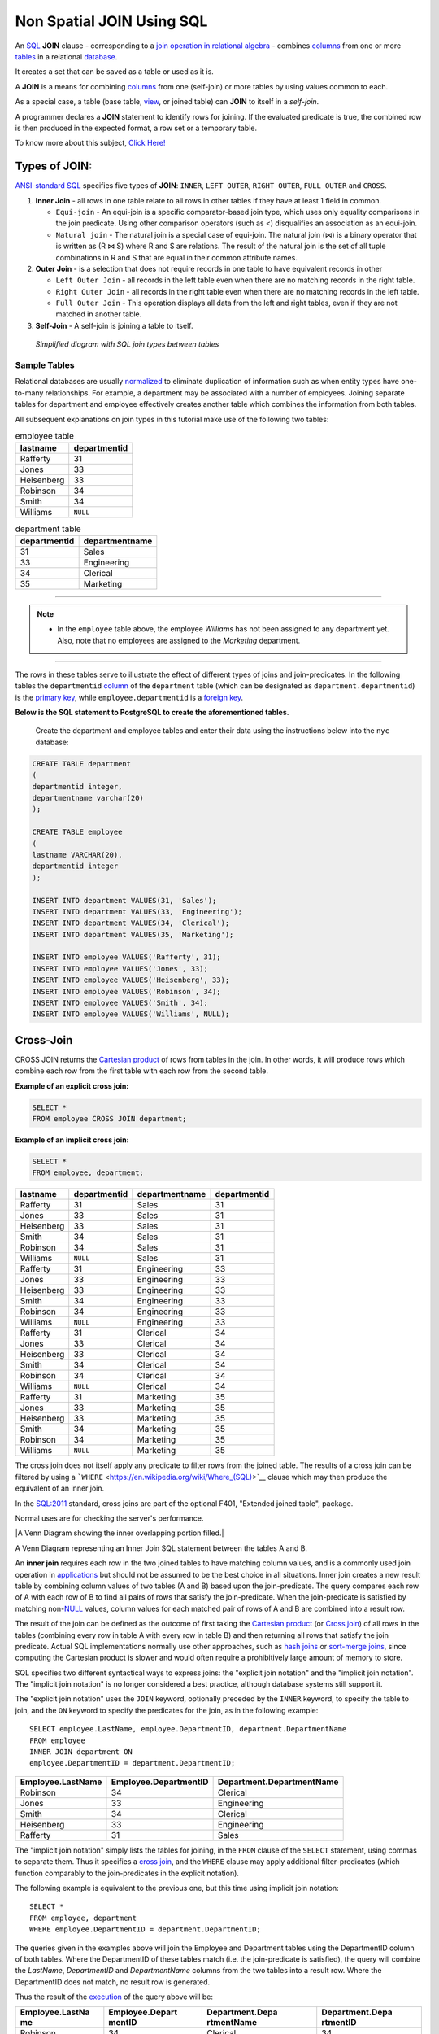 .. _non_spatial_join:

Non Spatial JOIN Using SQL
==========================

An `SQL <https://en.wikipedia.org/wiki/SQL>`__ **JOIN** clause - corresponding to a `join operation in relational algebra <https://en.wikipedia.org/wiki/Join_(relational_algebra)>`__ - combines `columns <https://en.wikipedia.org/wiki/Column_(database)>`__ from one or more `tables <https://en.wikipedia.org/wiki/Table_(database)>`__ in a relational `database <https://en.wikipedia.org/wiki/Database>`__.

It creates a set that can be saved as a table or used as it is.

A **JOIN** is a means for combining `columns <https://en.wikipedia.org/wiki/Column_(database)>`__ from one (self-join) or more tables by using values common to each.

As a special case, a table (base table, `view <https://en.wikipedia.org/wiki/View_(database)>`__, or joined table) can **JOIN** to itself in a *self-join*.

A programmer declares a **JOIN** statement to identify rows for joining. If the evaluated predicate is true, the combined row is then produced in the expected format, a row set or a temporary table.

To know more about this subject, `Click Here! <https://en.wikipedia.org/wiki/Join_(SQL)>`_

Types of JOIN:
~~~~~~~~~~~~~~

`ANSI-standard SQL <https://en.wikipedia.org/wiki/American_National_Standards_Institute>`__ specifies five types of **JOIN**: ``INNER``, ``LEFT OUTER``, ``RIGHT OUTER``, ``FULL OUTER`` and ``CROSS``.

1. **Inner Join** - all rows in one table relate to all rows in other tables if they have at least 1 field in common.

   * ``Equi-join``  - An equi-join is a specific comparator-based join type, which uses only equality comparisons in the join predicate. Using other comparison operators (such as <) disqualifies an association as an equi-join.

   * ``Natural join`` - The natural join is a special case of equi-join. The natural join (⋈) is a binary operator that is written as (R ⋈ S) where R and S are relations. The result of the natural join is the set of all tuple combinations in R and S that are equal in their common attribute names.

2. **Outer Join** - is a selection that does not require records in one table to have equivalent records in other

   * ``Left Outer Join`` - all records in the left table even when there are no matching records in the right table.

   * ``Right Outer Join`` - all records in the right table even when there are no matching records in the left table.
   
   * ``Full Outer Join`` - This operation displays all data from the left and right tables, even if they are not matched in another table.

3. **Self-Join** - A self-join is joining a table to itself.

.. figure:: ./screenshots/SQL_Joins.png
   
   *Simplified diagram with SQL join types between tables* 

Sample Tables
-------------

Relational databases are usually `normalized <https://en.wikipedia.org/wiki/Database_normalization>`__ to eliminate duplication of information such as when entity types have one-to-many relationships. For example, a department may be associated with a number of employees. Joining separate tables for department and employee effectively creates another table which combines the information from both tables.

All subsequent explanations on join types in this tutorial make use of the following two tables:

.. table:: employee table

   +------------+--------------+
   | lastname   | departmentid |
   +============+==============+
   | Rafferty   | 31           |
   +------------+--------------+
   | Jones      | 33           |
   +------------+--------------+
   | Heisenberg | 33           |
   +------------+--------------+
   | Robinson   | 34           |
   +------------+--------------+
   | Smith      | 34           |
   +------------+--------------+
   | Williams   | ``NULL``     |
   +------------+--------------+

.. table:: department table

   +--------------+----------------+
   | departmentid | departmentname |
   +==============+================+
   | 31           | Sales          |
   +--------------+----------------+
   | 33           | Engineering    |
   +--------------+----------------+
   | 34           | Clerical       |
   +--------------+----------------+
   | 35           | Marketing      |
   +--------------+----------------+

-----

.. Note:: - In the ``employee`` table above, the employee *Williams* has not been assigned to any department yet. Also, note that no employees are assigned to the *Marketing* department.

-----

The rows in these tables serve to illustrate the effect of different types of joins and join-predicates. In the following tables the ``departmentid`` `column <https://en.wikipedia.org/wiki/Column_(database)>`__ of the ``department`` table (which can be designated as ``department.departmentid``) is the `primary key <https://en.wikipedia.org/wiki/Primary_key>`__, while ``employee.departmentid`` is a `foreign key <https://en.wikipedia.org/wiki/Foreign_key>`__.

**Below is the SQL statement to PostgreSQL to create the aforementioned tables.**

  Create the department and employee tables and enter their data using the instructions below into the ``nyc`` database:  
  
.. code-block:: sql

  CREATE TABLE department
  (
  departmentid integer,
  departmentname varchar(20)
  );

  CREATE TABLE employee
  (
  lastname VARCHAR(20),
  departmentid integer
  );

  INSERT INTO department VALUES(31, 'Sales');
  INSERT INTO department VALUES(33, 'Engineering');
  INSERT INTO department VALUES(34, 'Clerical');
  INSERT INTO department VALUES(35, 'Marketing');

  INSERT INTO employee VALUES('Rafferty', 31);
  INSERT INTO employee VALUES('Jones', 33);
  INSERT INTO employee VALUES('Heisenberg', 33);
  INSERT INTO employee VALUES('Robinson', 34);
  INSERT INTO employee VALUES('Smith', 34);
  INSERT INTO employee VALUES('Williams', NULL);

Cross-Join
~~~~~~~~~~

CROSS JOIN returns the `Cartesian product <https://en.wikipedia.org/wiki/Cartesian_product>`__ of rows from tables in the join. In other words, it will produce rows which combine each row from the first table with each row from the second table.

**Example of an explicit cross join:**

.. code-block:: sql

    SELECT *
    FROM employee CROSS JOIN department;

**Example of an implicit cross join:**

.. code-block:: sql

    SELECT *
    FROM employee, department;

+-----------------+-----------------+-----------------+-----------------+
| lastname        | departmentid    | departmentname  | departmentid    |
+=================+=================+=================+=================+
| Rafferty        | 31              | Sales           | 31              |
+-----------------+-----------------+-----------------+-----------------+
| Jones           | 33              | Sales           | 31              |
+-----------------+-----------------+-----------------+-----------------+
| Heisenberg      | 33              | Sales           | 31              |
+-----------------+-----------------+-----------------+-----------------+
| Smith           | 34              | Sales           | 31              |
+-----------------+-----------------+-----------------+-----------------+
| Robinson        | 34              | Sales           | 31              |
+-----------------+-----------------+-----------------+-----------------+
| Williams        | ``NULL``        | Sales           | 31              |
+-----------------+-----------------+-----------------+-----------------+
| Rafferty        | 31              | Engineering     | 33              |
+-----------------+-----------------+-----------------+-----------------+
| Jones           | 33              | Engineering     | 33              |
+-----------------+-----------------+-----------------+-----------------+
| Heisenberg      | 33              | Engineering     | 33              |
+-----------------+-----------------+-----------------+-----------------+
| Smith           | 34              | Engineering     | 33              |
+-----------------+-----------------+-----------------+-----------------+
| Robinson        | 34              | Engineering     | 33              |
+-----------------+-----------------+-----------------+-----------------+
| Williams        | ``NULL``        | Engineering     | 33              |
+-----------------+-----------------+-----------------+-----------------+
| Rafferty        | 31              | Clerical        | 34              |
+-----------------+-----------------+-----------------+-----------------+
| Jones           | 33              | Clerical        | 34              |
+-----------------+-----------------+-----------------+-----------------+
| Heisenberg      | 33              | Clerical        | 34              |
+-----------------+-----------------+-----------------+-----------------+
| Smith           | 34              | Clerical        | 34              |
+-----------------+-----------------+-----------------+-----------------+
| Robinson        | 34              | Clerical        | 34              |
+-----------------+-----------------+-----------------+-----------------+
| Williams        | ``NULL``        | Clerical        | 34              |
+-----------------+-----------------+-----------------+-----------------+
| Rafferty        | 31              | Marketing       | 35              |
+-----------------+-----------------+-----------------+-----------------+
| Jones           | 33              | Marketing       | 35              |
+-----------------+-----------------+-----------------+-----------------+
| Heisenberg      | 33              | Marketing       | 35              |
+-----------------+-----------------+-----------------+-----------------+
| Smith           | 34              | Marketing       | 35              |
+-----------------+-----------------+-----------------+-----------------+
| Robinson        | 34              | Marketing       | 35              |
+-----------------+-----------------+-----------------+-----------------+
| Williams        | ``NULL``        | Marketing       | 35              |
+-----------------+-----------------+-----------------+-----------------+

The cross join does not itself apply any predicate to filter rows from the joined table. The results of a cross join can be filtered by using a ```WHERE`` <https://en.wikipedia.org/wiki/Where_(SQL)>`__ clause which may then produce the equivalent of an inner join.

In the `SQL:2011 <https://en.wikipedia.org/wiki/SQL:2011>`__ standard, cross joins are part of the optional F401, "Extended joined table", package.

Normal uses are for checking the server's performance.


|A Venn Diagram showing the inner overlapping portion filled.|


A Venn Diagram representing an Inner Join SQL statement between the tables A and B.

An **inner join** requires each row in the two joined tables to have
matching column values, and is a commonly used join operation in
`applications <https://en.wikipedia.org/wiki/Application_software>`__
but should not be assumed to be the best choice in all situations. Inner
join creates a new result table by combining column values of two tables
(A and B) based upon the join-predicate. The query compares each row of
A with each row of B to find all pairs of rows that satisfy the
join-predicate. When the join-predicate is satisfied by matching
non-\ `NULL <https://en.wikipedia.org/wiki/Null_(SQL)>`__ values, column
values for each matched pair of rows of A and B are combined into a
result row.

The result of the join can be defined as the outcome of first taking the
`Cartesian product <https://en.wikipedia.org/wiki/Cartesian_product>`__
(or `Cross
join <https://en.wikipedia.org/wiki/Join_(SQL)#Cross_join>`__) of all
rows in the tables (combining every row in table A with every row in
table B) and then returning all rows that satisfy the join predicate.
Actual SQL implementations normally use other approaches, such as `hash
joins <https://en.wikipedia.org/wiki/Hash_join>`__ or `sort-merge
joins <https://en.wikipedia.org/wiki/Sort-merge_join>`__, since
computing the Cartesian product is slower and would often require a
prohibitively large amount of memory to store.

SQL specifies two different syntactical ways to express joins: the
"explicit join notation" and the "implicit join notation". The "implicit
join notation" is no longer considered a best practice, although
database systems still support it.

The "explicit join notation" uses the ``JOIN`` keyword, optionally
preceded by the ``INNER`` keyword, to specify the table to join, and the
``ON`` keyword to specify the predicates for the join, as in the
following example:

.. raw:: html

   <div class="mw-highlight mw-content-ltr" dir="ltr">

::

    SELECT employee.LastName, employee.DepartmentID, department.DepartmentName 
    FROM employee 
    INNER JOIN department ON
    employee.DepartmentID = department.DepartmentID;

.. raw:: html

   </div>

+-------------------+-----------------------+---------------------------+
| Employee.LastName | Employee.DepartmentID | Department.DepartmentName |
+===================+=======================+===========================+
| Robinson          | 34                    | Clerical                  |
+-------------------+-----------------------+---------------------------+
| Jones             | 33                    | Engineering               |
+-------------------+-----------------------+---------------------------+
| Smith             | 34                    | Clerical                  |
+-------------------+-----------------------+---------------------------+
| Heisenberg        | 33                    | Engineering               |
+-------------------+-----------------------+---------------------------+
| Rafferty          | 31                    | Sales                     |
+-------------------+-----------------------+---------------------------+

The "implicit join notation" simply lists the tables for joining, in the
``FROM`` clause of the ``SELECT`` statement, using commas to separate
them. Thus it specifies a `cross
join <https://en.wikipedia.org/wiki/Join_(SQL)#Cross_join>`__, and the
``WHERE`` clause may apply additional filter-predicates (which function
comparably to the join-predicates in the explicit notation).

The following example is equivalent to the previous one, but this time
using implicit join notation:

.. raw:: html

   <div class="mw-highlight mw-content-ltr" dir="ltr">

::

    SELECT *
    FROM employee, department
    WHERE employee.DepartmentID = department.DepartmentID;

.. raw:: html

   </div>

The queries given in the examples above will join the Employee and
Department tables using the DepartmentID column of both tables. Where
the DepartmentID of these tables match (i.e. the join-predicate is
satisfied), the query will combine the *LastName*, *DepartmentID* and
*DepartmentName* columns from the two tables into a result row. Where
the DepartmentID does not match, no result row is generated.

Thus the result of the
`execution <https://en.wikipedia.org/wiki/Query_plan>`__ of the query
above will be:

+-----------------+-----------------+-----------------+-----------------+
| Employee.LastNa | Employee.Depart | Department.Depa | Department.Depa |
| me              | mentID          | rtmentName      | rtmentID        |
+=================+=================+=================+=================+
| Robinson        | 34              | Clerical        | 34              |
+-----------------+-----------------+-----------------+-----------------+
| Jones           | 33              | Engineering     | 33              |
+-----------------+-----------------+-----------------+-----------------+
| Smith           | 34              | Clerical        | 34              |
+-----------------+-----------------+-----------------+-----------------+
| Heisenberg      | 33              | Engineering     | 33              |
+-----------------+-----------------+-----------------+-----------------+
| Rafferty        | 31              | Sales           | 31              |
+-----------------+-----------------+-----------------+-----------------+

The employee "Williams" and the department "Marketing" do not appear in
the query execution results. Neither of these has any matching rows in
the other respective table: "Williams" has no associated department, and
no employee has the department ID 35 ("Marketing"). Depending on the
desired results, this behavior may be a subtle bug, which can be avoided
by replacing the inner join with an `outer
join <https://en.wikipedia.org/wiki/Join_(SQL)#Outer_join>`__.

Programmers should take special care when joining tables on columns that
can contain `NULL <https://en.wikipedia.org/wiki/Null_(SQL)>`__ values,
since NULL will never match any other value (not even NULL itself),
unless the join condition explicitly uses a combination predicate that
first checks that the joins columns are ``NOT NULL`` before applying the
remaining predicate condition(s). The Inner join can only be safely used
in a database that enforces `referential
integrity <https://en.wikipedia.org/wiki/Referential_integrity>`__ or
where the join columns are guaranteed not to be NULL. Many `transaction
processing <https://en.wikipedia.org/wiki/Transaction_processing>`__
relational databases rely on `Atomicity, Consistency, Isolation,
Durability (ACID) <https://en.wikipedia.org/wiki/ACID>`__ data update
standards to ensure data integrity, making inner joins an appropriate
choice. However transaction databases usually also have desirable join
columns that are allowed to be NULL. Many reporting relational database
and `data warehouses <https://en.wikipedia.org/wiki/Data_warehouse>`__
use high volume `Extract, Transform, Load
(ETL) <https://en.wikipedia.org/wiki/Extract,_transform,_load>`__ batch
updates which make referential integrity difficult or impossible to
enforce, resulting in potentially NULL join columns that an SQL query
author cannot modify and which cause inner joins to omit data with no
indication of an error. The choice to use an inner join depends on the
database design and data characteristics. A left outer join can usually
be substituted for an inner join when the join columns in one table may
contain NULL values.

Any data column that may be NULL (empty) should never be used as a link
in an inner join, unless the intended result is to eliminate the rows
with the NULL value. If NULL join columns are to be deliberately removed
from the result set, an inner join can be faster than an outer join
because the table join and filtering is done in a single step.
Conversely, an inner join can result in disastrously slow performance or
even a server crash when used in a large volume query in combination
with database functions in an SQL Where
clause.\ :sup:``[2] <https://en.wikipedia.org/wiki/Join_(SQL)#cite_note-2>`__\ `[3] <https://en.wikipedia.org/wiki/Join_(SQL)#cite_note-3>`__\ `[4] <https://en.wikipedia.org/wiki/Join_(SQL)#cite_note-4>`__`
A function in an SQL Where clause can result in the database ignoring
relatively compact table indexes. The database may read and inner join
the selected columns from both tables before reducing the number of rows
using the filter that depends on a calculated value, resulting in a
relatively enormous amount of inefficient processing.

When a result set is produced by joining several tables, including
master tables used to look up full text descriptions of numeric
identifier codes (a `Lookup
table <https://en.wikipedia.org/wiki/Lookup_table>`__), a NULL value in
any one of the foreign keys can result in the entire row being
eliminated from the result set, with no indication of error. A complex
SQL query that includes one or more inner joins and several outer joins
has the same risk for NULL values in the inner join link columns.

A commitment to SQL code containing inner joins assumes NULL join
columns will not be introduced by future changes, including vendor
updates, design changes and bulk processing outside of the application's
data validation rules such as data conversions, migrations, bulk imports
and merges.

One can further classify inner joins as equi-joins, as natural joins, or
as cross-joins.

.. rubric:: Equi-join[\ `edit <https://en.wikipedia.org/w/index.php?title=Join_(SQL)&action=edit&section=4>`__\ ]
   :name: equi-joinedit

An **equi-join** is a specific type of comparator-based join, that uses
only `equality <https://en.wikipedia.org/wiki/Equality_(mathematics)>`__
comparisons in the join-predicate. Using other comparison operators
(such as ``<``) disqualifies a join as an equi-join. The query shown
above has already provided an example of an equi-join:

.. raw:: html

   <div class="mw-highlight mw-content-ltr" dir="ltr">

::

    SELECT *
    FROM employee JOIN department
      ON employee.DepartmentID = department.DepartmentID;

.. raw:: html

   </div>

We can write equi-join as below,

.. raw:: html

   <div class="mw-highlight mw-content-ltr" dir="ltr">

::

    SELECT *
    FROM employee, department
    WHERE employee.DepartmentID = department.DepartmentID;

.. raw:: html

   </div>

If columns in an equi-join have the same name,
`SQL-92 <https://en.wikipedia.org/wiki/SQL-92>`__ provides an optional
shorthand notation for expressing equi-joins, by way of the ``USING``
construct:\ :sup:``[5] <https://en.wikipedia.org/wiki/Join_(SQL)#cite_note-5>`__`

.. raw:: html

   <div class="mw-highlight mw-content-ltr" dir="ltr">

::

    SELECT *
    FROM employee INNER JOIN department USING (DepartmentID);

.. raw:: html

   </div>

The ``USING`` construct is more than mere `syntactic
sugar <https://en.wikipedia.org/wiki/Syntactic_sugar>`__, however, since
the result set differs from the result set of the version with the
explicit predicate. Specifically, any columns mentioned in the ``USING``
list will appear only once, with an unqualified name, rather than once
for each table in the join. In the case above, there will be a single
``DepartmentID`` column and no ``employee.DepartmentID`` or
``department.DepartmentID``.

The ``USING`` clause is not supported by MS SQL Server and Sybase.

.. rubric:: Natural
   join[\ `edit <https://en.wikipedia.org/w/index.php?title=Join_(SQL)&action=edit&section=5>`__\ ]
   :name: natural-joinedit

The natural join is a special case of equi-join. Natural join (⋈) is a
`binary operator <https://en.wikipedia.org/wiki/Binary_relation>`__ that
is written as (*R* ⋈ *S*) where *R* and *S* are
`relations <https://en.wikipedia.org/wiki/Relation_(database)>`__.\ :sup:``[6] <https://en.wikipedia.org/wiki/Join_(SQL)#cite_note-6>`__`
The result of the natural join is the set of all combinations of
`tuples <https://en.wikipedia.org/wiki/Tuples>`__ in *R* and *S* that
are equal on their common attribute names. For an example consider the
tables *Employee* and *Dept* and their natural join:

+-----------------------+-----------------------+-----------------------+
| .. table:: *Employee* | .. table:: *Dept*     | .. table:: *Employee* |
|                       |                       |  :math:`\bowtie`\ |\\ |
|    +-----+-----+----- |    +------------+---- | bowtie                |
| +                     | -----+                | | *Dept*              |
|    | Nam | Emp | Dep  |    | DeptName   | Man |                       |
| |                     | ager |                |    +---+---+---+---+  |
|    | e   | Id  | tNa  |    +============+==== |    | N | E | D | M |  |
| |                     | =====+                |    | a | m | e | a |  |
|    |     |     | me   |    | Finance    | Geo |    | m | p | p | n |  |
| |                     | rge  |                |    | e | I | t | a |  |
|    +=====+=====+===== |    +------------+---- |    |   | d | N | g |  |
| +                     | -----+                |    |   |   | a | e |  |
|    | Har | 341 | Fin  |    | Sales      | Har |    |   |   | m | r |  |
| |                     | riet |                |    |   |   | e |   |  |
|    | ry  | 5   | anc  |    +------------+---- |    +===+===+===+===+  |
| |                     | -----+                |    | H | 3 | F | G |  |
|    |     |     | e    |    | Production | Cha |    | a | 4 | i | e |  |
| |                     | rles |                |    | r | 1 | n | o |  |
|    +-----+-----+----- |    +------------+---- |    | r | 5 | a | r |  |
| +                     | -----+                |    | y |   | n | g |  |
|    | Sal | 224 | Sal  |                       |    |   |   | c | e |  |
| |                     |                       |    |   |   | e |   |  |
|    | ly  | 1   | es   |                       |    +---+---+---+---+  |
| |                     |                       |    | S | 2 | S | H |  |
|    +-----+-----+----- |                       |    | a | 2 | a | a |  |
| +                     |                       |    | l | 4 | l | r |  |
|    | Geo | 340 | Fin  |                       |    | l | 1 | e | r |  |
| |                     |                       |    | y |   | s | i |  |
|    | rge | 1   | anc  |                       |    |   |   |   | e |  |
| |                     |                       |    |   |   |   | t |  |
|    |     |     | e    |                       |    +---+---+---+---+  |
| |                     |                       |    | G | 3 | F | G |  |
|    +-----+-----+----- |                       |    | e | 4 | i | e |  |
| +                     |                       |    | o | 0 | n | o |  |
|    | Har | 220 | Sal  |                       |    | r | 1 | a | r |  |
| |                     |                       |    | g |   | n | g |  |
|    | rie | 2   | es   |                       |    | e |   | c | e |  |
| |                     |                       |    |   |   | e |   |  |
|    | t   |     |      |                       |    +---+---+---+---+  |
| |                     |                       |    | H | 2 | S | H |  |
|    +-----+-----+----- |                       |    | a | 2 | a | a |  |
| +                     |                       |    | r | 0 | l | r |  |
|                       |                       |    | r | 2 | e | r |  |
|                       |                       |    | i |   | s | i |  |
|                       |                       |    | e |   |   | e |  |
|                       |                       |    | t |   |   | t |  |
|                       |                       |    +---+---+---+---+  |
+-----------------------+-----------------------+-----------------------+

This can also be used to define `composition of
relations <https://en.wikipedia.org/wiki/Composition_of_relations>`__.
For example, the composition of *Employee* and *Dept* is their join as
shown above, projected on all but the common attribute *DeptName*. In
`category theory <https://en.wikipedia.org/wiki/Category_theory>`__, the
join is precisely the `fiber
product <https://en.wikipedia.org/wiki/Fiber_product>`__.

The natural join is arguably one of the most important operators since
it is the relational counterpart of logical AND. Note that if the same
variable appears in each of two predicates that are connected by AND,
then that variable stands for the same thing and both appearances must
always be substituted by the same value. In particular, the natural join
allows the combination of relations that are associated by a `foreign
key <https://en.wikipedia.org/wiki/Foreign_key>`__. For example, in the
above example a foreign key probably holds from *Employee*.\ *DeptName*
to *Dept*.\ *DeptName* and then the natural join of *Employee* and
*Dept* combines all employees with their departments. This works because
the foreign key holds between attributes with the same name. If this is
not the case such as in the foreign key from *Dept*.\ *manager* to
*Employee*.\ *Name* then these columns have to be renamed before the
natural join is taken. Such a join is sometimes also referred to as an
**equi-join**.

More formally the semantics of the natural join are defined as follows:

:math:`R \bowtie S = \left\{ {t \cup s \mid t \in R\  \land \ s \in S\  \land \ {\mathit{F}\mathit{u}\mathit{n}}(t \cup s)} \right\}`\ |{\displaystyle
R\bowtie S=\left\{t\cup s\mid t\in R\\ \\land \\ s\in S\\ \\land \\
{\mathit {Fun}}(t\cup s)\right\}}|,
where *Fun* is a
`predicate <https://en.wikipedia.org/wiki/Predicate_(mathematics)>`__
that is true for a
`relation <https://en.wikipedia.org/wiki/Relation_(mathematics)>`__ *r*
`if and only if <https://en.wikipedia.org/wiki/If_and_only_if>`__ *r* is
a function. It is usually required that *R* and *S* must have at least
one common attribute, but if this constraint is omitted, and *R* and *S*
have no common attributes, then the natural join becomes exactly the
Cartesian product.

The natural join can be simulated with Codd's primitives as follows. Let
*c*\ :sub:`1`, …, *c*\ :sub:`*m*` be the attribute names common to *R*
and *S*, *r*\ :sub:`1`, …, *r*\ :sub:`*n*` be the attribute names unique
to *R* and let *s*\ :sub:`1`, …, *s*\ :sub:`*k*` be the attributes
unique to *S*. Furthermore, assume that the attribute names
*x*\ :sub:`1`, …, *x*\ :sub:`*m*` are neither in *R* nor in *S*. In a
first step the common attribute names in *S* can now be renamed:

:math:`T = \rho_{x_{1}/c_{1},\ldots,x_{m}/c_{m}}(S) = \rho_{x_{1}/c_{1}}(\rho_{x_{2}/c_{2}}(\ldots\rho_{x_{m}/c_{m}}(S)\ldots))`\ |T=\rho
\_{x_{1}/c_{1},\ldots ,x_{m}/c_{m}}(S)=\rho \_{x_{1}/c_{1}}(\rho
\_{x_{2}/c_{2}}(\ldots \\rho \_{x_{m}/c_{m}}(S)\ldots ))|
Then we take the Cartesian product and select the tuples that are to be
joined:

:math:`U = \pi_{r_{1},\ldots,r_{n},c_{1},\ldots,c_{m},s_{1},\ldots,s_{k}}(P)`\ |U=\pi
\_{r_{1},\ldots ,r_{n},c_{1},\ldots ,c_{m},s_{1},\ldots ,s_{k}}(P)|
A `natural join <https://en.wikipedia.org/wiki/Natural_join>`__ is a
type of equi-join where the **join** predicate arises implicitly by
comparing all columns in both tables that have the same column-names in
the joined tables. The resulting joined table contains only one column
for each pair of equally named columns. In the case that no columns with
the same names are found, the result is a `cross
join <https://en.wikipedia.org/wiki/Cross_join>`__.

Most experts agree that NATURAL JOINs are dangerous and therefore
strongly discourage their
use.\ :sup:``[7] <https://en.wikipedia.org/wiki/Join_(SQL)#cite_note-7>`__`
The danger comes from inadvertently adding a new column, named the same
as another column in the other table. An existing natural join might
then "naturally" use the new column for comparisons, making
comparisons/matches using different criteria (from different columns)
than before. Thus an existing query could produce different results,
even though the data in the tables have not been changed, but only
augmented. The use of column names to automatically determine table
links is not an option in large databases with hundreds or thousands of
tables where it would place an unrealistic constraint on naming
conventions. Real world databases are commonly designed with `foreign
key <https://en.wikipedia.org/wiki/Foreign_key>`__ data that is not
consistently populated (NULL values are allowed), due to business rules
and context. It is common practice to modify column names of similar
data in different tables and this lack of rigid consistency relegates
natural joins to a theoretical concept for discussion.

The above sample query for inner joins can be expressed as a natural
join in the following way:

.. raw:: html

   <div class="mw-highlight mw-content-ltr" dir="ltr">

::

    SELECT *
    FROM employee NATURAL JOIN department;

.. raw:: html

   </div>

As with the explicit ``USING`` clause, only one DepartmentID column
occurs in the joined table, with no qualifier:

+--------------+-------------------+---------------------------+
| DepartmentID | Employee.LastName | Department.DepartmentName |
+==============+===================+===========================+
| 34           | Smith             | Clerical                  |
+--------------+-------------------+---------------------------+
| 33           | Jones             | Engineering               |
+--------------+-------------------+---------------------------+
| 34           | Robinson          | Clerical                  |
+--------------+-------------------+---------------------------+
| 33           | Heisenberg        | Engineering               |
+--------------+-------------------+---------------------------+
| 31           | Rafferty          | Sales                     |
+--------------+-------------------+---------------------------+

PostgreSQL, MySQL and Oracle support natural joins; Microsoft T-SQL and
IBM DB2 do not. The columns used in the join are implicit so the join
code does not show which columns are expected, and a change in column
names may change the results. In the
`SQL:2011 <https://en.wikipedia.org/wiki/SQL:2011>`__ standard, natural
joins are part of the optional F401, "Extended joined table", package.

In many database environments the column names are controlled by an
outside vendor, not the query developer. A natural join assumes
stability and consistency in column names which can change during vendor
mandated version upgrades.

.. rubric:: Outer
   join[\ `edit <https://en.wikipedia.org/w/index.php?title=Join_(SQL)&action=edit&section=6>`__\ ]
   :name: outer-joinedit

The joined table retains each row—even if no other matching row exists.
Outer joins subdivide further into left outer joins, right outer joins,
and full outer joins, depending on which table's rows are retained:
left, right, or both (in this case *left* and *right* refer to the two
sides of the ``JOIN`` keyword). Like `inner
joins <https://en.wikipedia.org/wiki/Join_(SQL)#Inner_join>`__, one can
further sub-categorize all types of outer joins as
`equi-joins <https://en.wikipedia.org/wiki/Join_(SQL)#Equi-join>`__,
`natural
joins <https://en.wikipedia.org/wiki/Join_(SQL)#Natural_join>`__,
``ON <predicate>``
(`*θ*-join <https://en.wikipedia.org/wiki/Relational_algebra#%CE%B8-join_and_equijoin>`__),
etc.\ :sup:``[8] <https://en.wikipedia.org/wiki/Join_(SQL)#cite_note-8>`__`

No implicit join-notation for outer joins exists in standard SQL.

.. raw:: html

   <div class="thumb tright">

.. raw:: html

   <div class="thumbinner" style="width:222px;">

|A Venn Diagram showing the left circle and overlapping portion filled.|

.. raw:: html

   <div class="thumbcaption">

.. raw:: html

   <div class="magnify">

` <https://en.wikipedia.org/wiki/File:SQL_Join_-_01_A_Left_Join_B.svg>`__

.. raw:: html

   </div>

A Venn Diagram representing the Left Join SQL statement between tables A
and B.

.. raw:: html

   </div>

.. raw:: html

   </div>

.. raw:: html

   </div>

.. rubric:: Left outer
   join[\ `edit <https://en.wikipedia.org/w/index.php?title=Join_(SQL)&action=edit&section=7>`__\ ]
   :name: left-outer-joinedit

The result of a *left outer join* (or simply **left join**) for tables A
and B always contains all rows of the "left" table (A), even if the
join-condition does not find any matching row in the "right" table (B).
This means that if the ``ON`` clause matches 0 (zero) rows in B (for a
given row in A), the join will still return a row in the result (for
that row)—but with NULL in each column from B. A **left outer join**
returns all the values from an inner join plus all values in the left
table that do not match to the right table, including rows with NULL
(empty) values in the link column.

For example, this allows us to find an employee's department, but still
shows employees that have not been assigned to a department (contrary to
the inner-join example above, where unassigned employees were excluded
from the result).

Example of a left outer join (the **``OUTER``** keyword is optional),
with the additional result row (compared with the inner join)
italicized:

.. raw:: html

   <div class="mw-highlight mw-content-ltr" dir="ltr">

::

    SELECT *
    FROM employee 
    LEFT OUTER JOIN department ON employee.DepartmentID = department.DepartmentID;

.. raw:: html

   </div>

+-----------------+-----------------+-----------------+-----------------+
| Employee.LastNa | Employee.Depart | Department.Depa | Department.Depa |
| me              | mentID          | rtmentName      | rtmentID        |
+=================+=================+=================+=================+
| Jones           | 33              | Engineering     | 33              |
+-----------------+-----------------+-----------------+-----------------+
| Rafferty        | 31              | Sales           | 31              |
+-----------------+-----------------+-----------------+-----------------+
| Robinson        | 34              | Clerical        | 34              |
+-----------------+-----------------+-----------------+-----------------+
| Smith           | 34              | Clerical        | 34              |
+-----------------+-----------------+-----------------+-----------------+
| *Williams*      | ``NULL``        | ``NULL``        | ``NULL``        |
+-----------------+-----------------+-----------------+-----------------+
| Heisenberg      | 33              | Engineering     | 33              |
+-----------------+-----------------+-----------------+-----------------+

.. rubric:: Alternative
   syntaxes[\ `edit <https://en.wikipedia.org/w/index.php?title=Join_(SQL)&action=edit&section=8>`__\ ]
   :name: alternative-syntaxesedit

Oracle supports the
deprecated\ :sup:``[9] <https://en.wikipedia.org/wiki/Join_(SQL)#cite_note-deprecated_plus_sign-9>`__`
syntax:

.. raw:: html

   <div class="mw-highlight mw-content-ltr" dir="ltr">

::

    SELECT *
    FROM employee, department
    WHERE employee.DepartmentID = department.DepartmentID(+)

.. raw:: html

   </div>

`Sybase <https://en.wikipedia.org/wiki/Sybase>`__ supports the syntax
(`Microsoft SQL
Server <https://en.wikipedia.org/wiki/Microsoft_SQL_Server>`__
deprecated this syntax since version 2000):

.. raw:: html

   <div class="mw-highlight mw-content-ltr" dir="ltr">

::

    SELECT *
    FROM employee, department
    WHERE employee.DepartmentID *= department.DepartmentID

.. raw:: html

   </div>

`IBM Informix <https://en.wikipedia.org/wiki/IBM_Informix>`__ supports
the syntax:

.. raw:: html

   <div class="mw-highlight mw-content-ltr" dir="ltr">

::

    SELECT *
    FROM employee, OUTER department
    WHERE employee.DepartmentID = department.DepartmentID

.. raw:: html

   </div>

.. raw:: html

   <div class="thumb tright">

.. raw:: html

   <div class="thumbinner" style="width:222px;">

|A Venn Diagram show the right circle and overlapping portions filled.|

.. raw:: html

   <div class="thumbcaption">

.. raw:: html

   <div class="magnify">

` <https://en.wikipedia.org/wiki/File:SQL_Join_-_03_A_Right_Join_B.svg>`__

.. raw:: html

   </div>

A Venn Diagram representing the Right Join SQL statement between tables
A and B.

.. raw:: html

   </div>

.. raw:: html

   </div>

.. raw:: html

   </div>

.. rubric:: Right outer
   join[\ `edit <https://en.wikipedia.org/w/index.php?title=Join_(SQL)&action=edit&section=9>`__\ ]
   :name: right-outer-joinedit

A **right outer join** (or **right join**) closely resembles a left
outer join, except with the treatment of the tables reversed. Every row
from the "right" table (B) will appear in the joined table at least
once. If no matching row from the "left" table (A) exists, NULL will
appear in columns from A for those rows that have no match in B.

A right outer join returns all the values from the right table and
matched values from the left table (NULL in the case of no matching join
predicate). For example, this allows us to find each employee and his or
her department, but still show departments that have no employees.

Below is an example of a right outer join (the **``OUTER``** keyword is
optional), with the additional result row italicized:

.. raw:: html

   <div class="mw-highlight mw-content-ltr" dir="ltr">

::

    SELECT *
    FROM employee RIGHT OUTER JOIN department
      ON employee.DepartmentID = department.DepartmentID;

.. raw:: html

   </div>

+-----------------+-----------------+-----------------+-----------------+
| Employee.LastNa | Employee.Depart | Department.Depa | Department.Depa |
| me              | mentID          | rtmentName      | rtmentID        |
+=================+=================+=================+=================+
| Smith           | 34              | Clerical        | 34              |
+-----------------+-----------------+-----------------+-----------------+
| Jones           | 33              | Engineering     | 33              |
+-----------------+-----------------+-----------------+-----------------+
| Robinson        | 34              | Clerical        | 34              |
+-----------------+-----------------+-----------------+-----------------+
| Heisenberg      | 33              | Engineering     | 33              |
+-----------------+-----------------+-----------------+-----------------+
| Rafferty        | 31              | Sales           | 31              |
+-----------------+-----------------+-----------------+-----------------+
| ``NULL``        | ``NULL``        | *Marketing*     | *35*            |
+-----------------+-----------------+-----------------+-----------------+

Right and left outer joins are functionally equivalent. Neither provides
any functionality that the other does not, so right and left outer joins
may replace each other as long as the table order is switched.

.. raw:: html

   <div class="thumb tright">

.. raw:: html

   <div class="thumbinner" style="width:222px;">

|A Venn Diagram showing the right circle, left circle, and overlapping
portion filled.|

.. raw:: html

   <div class="thumbcaption">

.. raw:: html

   <div class="magnify">

` <https://en.wikipedia.org/wiki/File:SQL_Join_-_05b_A_Full_Join_B.svg>`__

.. raw:: html

   </div>

A Venn Diagram representing the Full Join SQL statement between tables A
and B.

.. raw:: html

   </div>

.. raw:: html

   </div>

.. raw:: html

   </div>

.. rubric:: Full outer
   join[\ `edit <https://en.wikipedia.org/w/index.php?title=Join_(SQL)&action=edit&section=10>`__\ ]
   :name: full-outer-joinedit

Conceptually, a **full outer join** combines the effect of applying both
left and right outer joins. Where rows in the FULL OUTER JOINed tables
do not match, the result set will have NULL values for every column of
the table that lacks a matching row. For those rows that do match, a
single row will be produced in the result set (containing columns
populated from both tables).

For example, this allows us to see each employee who is in a department
and each department that has an employee, but also see each employee who
is not part of a department and each department which doesn't have an
employee.

Example of a full outer join (the **``OUTER``** keyword is optional):

.. raw:: html

   <div class="mw-highlight mw-content-ltr" dir="ltr">

::

    SELECT *
    FROM employee FULL OUTER JOIN department
      ON employee.DepartmentID = department.DepartmentID;

.. raw:: html

   </div>

+-----------------+-----------------+-----------------+-----------------+
| Employee.LastNa | Employee.Depart | Department.Depa | Department.Depa |
| me              | mentID          | rtmentName      | rtmentID        |
+=================+=================+=================+=================+
| Smith           | 34              | Clerical        | 34              |
+-----------------+-----------------+-----------------+-----------------+
| Jones           | 33              | Engineering     | 33              |
+-----------------+-----------------+-----------------+-----------------+
| Robinson        | 34              | Clerical        | 34              |
+-----------------+-----------------+-----------------+-----------------+
| *Williams*      | ``NULL``        | ``NULL``        | ``NULL``        |
+-----------------+-----------------+-----------------+-----------------+
| Heisenberg      | 33              | Engineering     | 33              |
+-----------------+-----------------+-----------------+-----------------+
| Rafferty        | 31              | Sales           | 31              |
+-----------------+-----------------+-----------------+-----------------+
| ``NULL``        | ``NULL``        | *Marketing*     | *35*            |
+-----------------+-----------------+-----------------+-----------------+

Some database systems do not support the full outer join functionality
directly, but they can emulate it through the use of an inner join and
UNION ALL selects of the "single table rows" from left and right tables
respectively. The same example can appear as follows:

.. raw:: html

   <div class="mw-highlight mw-content-ltr" dir="ltr">

::

    SELECT employee.LastName, employee.DepartmentID,
           department.DepartmentName, department.DepartmentID
    FROM employee
    INNER JOIN department ON employee.DepartmentID = department.DepartmentID

    UNION ALL

    SELECT employee.LastName, employee.DepartmentID,
           cast(NULL as varchar(20)), cast(NULL as integer)
    FROM employee
    WHERE NOT EXISTS (
        SELECT * FROM department
                 WHERE employee.DepartmentID = department.DepartmentID)

    UNION ALL

    SELECT cast(NULL as varchar(20)), cast(NULL as integer),
           department.DepartmentName, department.DepartmentID
    FROM department
    WHERE NOT EXISTS (
        SELECT * FROM employee
                 WHERE employee.DepartmentID = department.DepartmentID)

.. raw:: html

   </div>

.. rubric:: Self-join[\ `edit <https://en.wikipedia.org/w/index.php?title=Join_(SQL)&action=edit&section=11>`__\ ]
   :name: self-joinedit

A self-join is joining a table to
itself.\ :sup:``[10] <https://en.wikipedia.org/wiki/Join_(SQL)#cite_note-10>`__`

.. rubric:: Example[\ `edit <https://en.wikipedia.org/w/index.php?title=Join_(SQL)&action=edit&section=12>`__\ ]
   :name: exampleedit

If there were two separate tables for employees and a query which
requested employees in the first table having the same country as
employees in the second table, a normal join operation could be used to
find the answer table. However, all the employee information is
contained within a single large
table.\ :sup:``[11] <https://en.wikipedia.org/wiki/Join_(SQL)#cite_note-11>`__`

Consider a modified ``Employee`` table such as the following:

.. table:: Employee Table

   +------------+------------+---------------+--------------+
   | EmployeeID | LastName   | Country       | DepartmentID |
   +============+============+===============+==============+
   | 123        | Rafferty   | Australia     | 31           |
   +------------+------------+---------------+--------------+
   | 124        | Jones      | Australia     | 33           |
   +------------+------------+---------------+--------------+
   | 145        | Heisenberg | Australia     | 33           |
   +------------+------------+---------------+--------------+
   | 201        | Robinson   | United States | 34           |
   +------------+------------+---------------+--------------+
   | 305        | Smith      | Germany       | 34           |
   +------------+------------+---------------+--------------+
   | 306        | Williams   | Germany       | ``NULL``     |
   +------------+------------+---------------+--------------+

.. raw:: html

   <div style="clear:both;">

.. raw:: html

   </div>

An example solution query could be as follows:

.. raw:: html

   <div class="mw-highlight mw-content-ltr" dir="ltr">

::

    SELECT F.EmployeeID, F.LastName, S.EmployeeID, S.LastName, F.Country
    FROM Employee F INNER JOIN Employee S ON F.Country = S.Country
    WHERE F.EmployeeID < S.EmployeeID
    ORDER BY F.EmployeeID, S.EmployeeID;

.. raw:: html

   </div>

Which results in the following table being generated.

.. table:: Employee Table after Self-join by Country

   +------------+----------+------------+------------+-----------+
   | EmployeeID | LastName | EmployeeID | LastName   | Country   |
   +============+==========+============+============+===========+
   | 123        | Rafferty | 124        | Jones      | Australia |
   +------------+----------+------------+------------+-----------+
   | 123        | Rafferty | 145        | Heisenberg | Australia |
   +------------+----------+------------+------------+-----------+
   | 124        | Jones    | 145        | Heisenberg | Australia |
   +------------+----------+------------+------------+-----------+
   | 305        | Smith    | 306        | Williams   | Germany   |
   +------------+----------+------------+------------+-----------+

.. raw:: html

   <div style="clear:both;">

.. raw:: html

   </div>

For this example:

-  ``F`` and ``S`` are
   `aliases <https://en.wikipedia.org/wiki/Alias_(SQL)>`__ for the first
   and second copies of the employee table.
-  The condition ``F.Country = S.Country`` excludes pairings between
   employees in different countries. The example question only wanted
   pairs of employees in the same country.
-  The condition ``F.EmployeeID < S.EmployeeID`` excludes pairings where
   the ``EmployeeID`` of the first employee is greater than or equal to
   the ``EmployeeID`` of the second employee. In other words, the effect
   of this condition is to exclude duplicate pairings and self-pairings.
   Without it, the following less useful table would be generated (the
   table below displays only the "Germany" portion of the result):

+------------+----------+------------+----------+---------+
| EmployeeID | LastName | EmployeeID | LastName | Country |
+============+==========+============+==========+=========+
| 305        | Smith    | 305        | Smith    | Germany |
+------------+----------+------------+----------+---------+
| 305        | Smith    | 306        | Williams | Germany |
+------------+----------+------------+----------+---------+
| 306        | Williams | 305        | Smith    | Germany |
+------------+----------+------------+----------+---------+
| 306        | Williams | 306        | Williams | Germany |
+------------+----------+------------+----------+---------+

.. raw:: html

   <div style="clear:both;">

.. raw:: html

   </div>

Only one of the two middle pairings is needed to satisfy the original
question, and the topmost and bottommost are of no interest at all in
this example.

.. rubric:: Alternatives[\ `edit <https://en.wikipedia.org/w/index.php?title=Join_(SQL)&action=edit&section=13>`__\ ]
   :name: alternativesedit

The effect of an outer join can also be obtained using a UNION ALL
between an INNER JOIN and a SELECT of the rows in the "main" table that
do not fulfill the join condition. For example,

.. raw:: html

   <div class="mw-highlight mw-content-ltr" dir="ltr">

::

    SELECT employee.LastName, employee.DepartmentID, department.DepartmentName
    FROM employee
    LEFT OUTER JOIN department ON employee.DepartmentID = department.DepartmentID;

.. raw:: html

   </div>

can also be written as

.. raw:: html

   <div class="mw-highlight mw-content-ltr" dir="ltr">

::

    SELECT employee.LastName, employee.DepartmentID, department.DepartmentName
    FROM employee
    INNER JOIN department ON employee.DepartmentID = department.DepartmentID

    UNION ALL

    SELECT employee.LastName, employee.DepartmentID, cast(NULL as varchar(20))
    FROM employee
    WHERE NOT EXISTS (
        SELECT * FROM department
                 WHERE employee.DepartmentID = department.DepartmentID)

.. raw:: html

   </div>

.. rubric:: Implementation[\ `edit <https://en.wikipedia.org/w/index.php?title=Join_(SQL)&action=edit&section=14>`__\ ]
   :name: implementationedit

Much work in database-systems has aimed at efficient implementation of
joins, because relational systems commonly call for joins, yet face
difficulties in optimising their efficient execution. The problem arises
because inner joins operate both
`commutatively <https://en.wikipedia.org/wiki/Commutative>`__ and
`associatively <https://en.wikipedia.org/wiki/Associative>`__. In
practice, this means that the user merely supplies the list of tables
for joining and the join conditions to use, and the database system has
the task of determining the most efficient way to perform the operation.
A `query optimizer <https://en.wikipedia.org/wiki/Query_optimizer>`__
determines how to execute a query containing joins. A query optimizer
has two basic freedoms:

#. **Join order**: Because it joins functions commutatively and
   associatively, the order in which the system joins tables does not
   change the final result set of the query. However, join-order
   **could** have an enormous impact on the cost of the join operation,
   so choosing the best join order becomes very important.
#. **Join method**: Given two tables and a join condition, multiple
   `algorithms <https://en.wikipedia.org/wiki/Algorithm>`__ can produce
   the result set of the join. Which algorithm runs most efficiently
   depends on the sizes of the input tables, the number of rows from
   each table that match the join condition, and the operations required
   by the rest of the query.

Many join-algorithms treat their inputs differently. One can refer to
the inputs to a join as the "outer" and "inner" join operands, or "left"
and "right", respectively. In the case of nested loops, for example, the
database system will scan the entire inner relation for each row of the
outer relation.

One can classify query-plans involving joins as
follows:\ :sup:``[12] <https://en.wikipedia.org/wiki/Join_(SQL)#cite_note-Yu1998-12>`__`

left-deep 
    using a base table (rather than another join) as the inner operand
    of each join in the plan
right-deep 
    using a base table as the outer operand of each join in the plan
bushy 
    neither left-deep nor right-deep; both inputs to a join may
    themselves result from joins

These names derive from the appearance of the `query
plan <https://en.wikipedia.org/wiki/Query_plan>`__ if drawn as a
`tree <https://en.wikipedia.org/wiki/Tree_data_structure>`__, with the
outer join relation on the left and the inner relation on the right (as
convention dictates).

.. rubric:: Join
   algorithms[\ `edit <https://en.wikipedia.org/w/index.php?title=Join_(SQL)&action=edit&section=15>`__\ ]
   :name: join-algorithmsedit

Three fundamental algorithms for performing a join operation exist:
`nested loop join <https://en.wikipedia.org/wiki/Nested_loop_join>`__,
`sort-merge join <https://en.wikipedia.org/wiki/Sort-merge_join>`__ and
`hash join <https://en.wikipedia.org/wiki/Hash_join>`__.

.. rubric:: Join
   indexes[\ `edit <https://en.wikipedia.org/w/index.php?title=Join_(SQL)&action=edit&section=16>`__\ ]
   :name: join-indexesedit

Join indexes are `database
indexes <https://en.wikipedia.org/wiki/Database_index>`__ that
facilitate the processing of join queries in `data
warehouses <https://en.wikipedia.org/wiki/Data_warehouse>`__: they are
currently (2012) available in implementations by
`Oracle <https://en.wikipedia.org/wiki/Oracle_database>`__\ :sup:``[13] <https://en.wikipedia.org/wiki/Join_(SQL)#cite_note-13>`__`
and
`Teradata <https://en.wikipedia.org/wiki/Teradata>`__.\ :sup:``[14] <https://en.wikipedia.org/wiki/Join_(SQL)#cite_note-14>`__`

In the Teradata implementation, specified columns, aggregate functions
on columns, or components of date columns from one or more tables are
specified using a syntax similar to the definition of a `database
view <https://en.wikipedia.org/wiki/Database_view>`__: up to 64
columns/column expressions can be specified in a single join index.
Optionally, a column that defines the `primary
key <https://en.wikipedia.org/wiki/Primary_key>`__ of the composite data
may also be specified: on parallel hardware, the column values are used
to partition the index's contents across multiple disks. When the source
tables are updated interactively by users, the contents of the join
index are automatically updated. Any query whose `WHERE
clause <https://en.wikipedia.org/wiki/Where_(SQL)>`__ specifies any
combination of columns or column expressions that are an exact subset of
those defined in a join index (a so-called "covering query") will cause
the join index, rather than the original tables and their indexes, to be
consulted during query execution.

The Oracle implementation limits itself to using `bitmap
indexes <https://en.wikipedia.org/wiki/Bitmap_index>`__. A *bitmap join
index* is used for low-cardinality columns (i.e., columns containing
fewer than 300 distinct values, according to the Oracle documentation):
it combines low-cardinality columns from multiple related tables. The
example Oracle uses is that of an inventory system, where different
suppliers provide different parts. The schema has three linked tables:
two "master tables", Part and Supplier, and a "detail table", Inventory.
The last is a many-to-many table linking Supplier to Part, and contains
the most rows. Every part has a Part Type, and every supplier is based
in the US, and has a State column. There are not more than 60
states+territories in the US, and not more than 300 Part Types. The
bitmap join index is defined using a standard three-table join on the
three tables above, and specifying the Part_Type and Supplier_State
columns for the index. However, it is defined on the Inventory table,
even though the columns Part_Type and Supplier_State are "borrowed" from
Supplier and Part respectively.

As for Teradata, an Oracle bitmap join index is only utilized to answer
a query when the query's `WHERE
clause <https://en.wikipedia.org/wiki/Where_(SQL)>`__ specifies columns
limited to those that are included in the join index.

.. rubric:: Straight
   join[\ `edit <https://en.wikipedia.org/w/index.php?title=Join_(SQL)&action=edit&section=17>`__\ ]
   :name: straight-joinedit

Some database systems allow the user to force the system to read the
tables in a join in a particular order. This is used when the join
optimizer chooses to read the tables in an inefficient order. For
example, in `MySQL <https://en.wikipedia.org/wiki/MySQL>`__ the command
``STRAIGHT_JOIN`` reads the tables in exactly the order listed in the
query.
